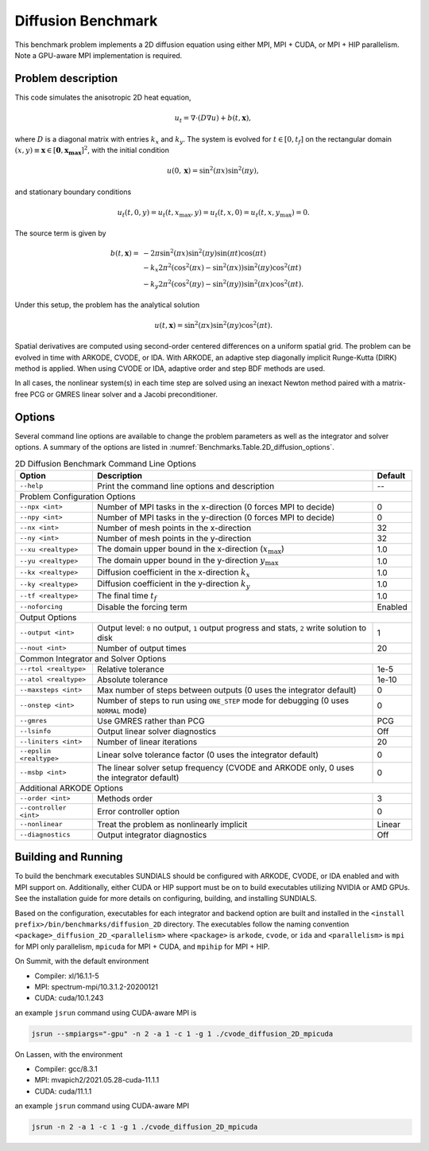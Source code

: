 ..
   Author(s): David J. Gardner @ LLNL
   -----------------------------------------------------------------------------
   SUNDIALS Copyright Start
   Copyright (c) 2002-2021, Lawrence Livermore National Security
   and Southern Methodist University.
   All rights reserved.

   See the top-level LICENSE and NOTICE files for details.

   SPDX-License-Identifier: BSD-3-Clause
   SUNDIALS Copyright End
   -----------------------------------------------------------------------------

.. _Benchmarks.Diffusion:


Diffusion Benchmark
-------------------

This benchmark problem implements a 2D diffusion equation using either MPI,
MPI + CUDA, or MPI + HIP parallelism. Note a GPU-aware MPI implementation is
required.


Problem description
^^^^^^^^^^^^^^^^^^^

This code simulates the anisotropic 2D heat equation,

.. math::

    u_t = \nabla \cdot (D \nabla u) + b(t,\mathbf{x}),

where :math:`D` is a diagonal matrix with entries :math:`k_x` and :math:`k_y`.
The system is evolved for :math:`t \in [0, t_f]` on the rectangular domain
:math:`(x,y) \equiv \mathbf{x} \in [\mathbf{0}, \mathbf{x_{\text{max}}}]^2`,
with the initial condition

.. math::

   u(0,\mathbf{x}) = \sin^2(\pi x) \sin^2(\pi y),

and stationary boundary conditions

.. math::

   u_t(t,0,y) = u_t(t,x_{\text{max}},y) =
   u_t(t,x,0) = u_t(t,x,y_{\text{max}}) = 0.

The source term is given by

.. math::

   b(t,\mathbf{x}) = & -2 \pi \sin^2(\pi x) \sin^2(\pi y) \sin(\pi t) \cos(\pi t) \\
   & - k_x 2 \pi^2 (\cos^2(\pi x) - \sin^2(\pi x)) \sin^2(\pi y) \cos^2(\pi t) \\
   & - k_y 2 \pi^2 (\cos^2(\pi y) - \sin^2(\pi y)) \sin^2(\pi x) \cos^2(\pi t).

Under this setup, the problem has the analytical solution

.. math::

   u(t,\mathbf{x}) = \sin^2(\pi x) \sin^2(\pi y) \cos^2(\pi t).

Spatial derivatives are computed using second-order centered differences on a
uniform spatial grid. The problem can be evolved in time with ARKODE, CVODE, or
IDA. With ARKODE, an adaptive step diagonally implicit Runge-Kutta (DIRK) method
is applied. When using CVODE or IDA, adaptive order and step BDF methods are
used.

In all cases, the nonlinear system(s) in each time step are solved using an
inexact Newton method paired with a matrix-free PCG or GMRES linear solver and a
Jacobi preconditioner.


Options
^^^^^^^

Several command line options are available to change the problem parameters
as well as the integrator and solver options. A summary of the options are
listed in :numref:`Benchmarks.Table.2D_diffusion_options`.

.. tabularcolumns:: |\Y{0.32}|\Y{0.53}|\Y{0.15}|

.. _Benchmarks.Table.2D_diffusion_options:

.. Table:: 2D Diffusion Benchmark Command Line Options

   +-------------------------------+--------------------------------------+---------------+
   | Option                        | Description                          | Default       |
   +===============================+======================================+===============+
   | ``--help``                    | Print the command line options       | --            |
   |                               | and description                      |               |
   +-------------------------------+--------------------------------------+---------------+
   | Problem Configuration Options                                                        |
   +-------------------------------+--------------------------------------+---------------+
   | ``--npx <int>``               | Number of MPI tasks in the           | 0             |
   |                               | x-direction (0 forces MPI to decide) |               |
   +-------------------------------+--------------------------------------+---------------+
   | ``--npy <int>``               | Number of MPI tasks in the           | 0             |
   |                               | y-direction (0 forces MPI to decide) |               |
   +-------------------------------+--------------------------------------+---------------+
   | ``--nx <int>``                | Number of mesh points in the         | 32            |
   |                               | x-direction                          |               |
   +-------------------------------+--------------------------------------+---------------+
   | ``--ny <int>``                | Number of mesh points in the         | 32            |
   |                               | y-direction                          |               |
   +-------------------------------+--------------------------------------+---------------+
   | ``--xu <realtype>``           | The domain upper bound in the        | 1.0           |
   |                               | x-direction (:math:`x_\text{max}`)   |               |
   +-------------------------------+--------------------------------------+---------------+
   | ``--yu <realtype>``           | The domain upper bound in the        | 1.0           |
   |                               | y-direction :math:`y_\text{max}`     |               |
   +-------------------------------+--------------------------------------+---------------+
   | ``--kx <realtype>``           | Diffusion coefficient in the         | 1.0           |
   |                               | x-direction :math:`k_x`              |               |
   +-------------------------------+--------------------------------------+---------------+
   | ``--ky <realtype>``           | Diffusion coefficient in the         | 1.0           |
   |                               | y-direction :math:`k_y`              |               |
   +-------------------------------+--------------------------------------+---------------+
   | ``--tf <realtype>``           | The final time :math:`t_f`           | 1.0           |
   +-------------------------------+--------------------------------------+---------------+
   | ``--noforcing``               | Disable the forcing term             | Enabled       |
   +-------------------------------+--------------------------------------+---------------+
   | Output Options                                                                       |
   +-------------------------------+--------------------------------------+---------------+
   | ``--output <int>``            | Output level: ``0`` no output,       | 1             |
   |                               | ``1`` output progress and stats,     |               |
   |                               | ``2`` write solution to disk         |               |
   +-------------------------------+--------------------------------------+---------------+
   | ``--nout <int>``              | Number of output times               | 20            |
   +-------------------------------+--------------------------------------+---------------+
   | Common Integrator and Solver Options                                                 |
   +-------------------------------+--------------------------------------+---------------+
   | ``--rtol <realtype>``         | Relative tolerance                   | 1e-5          |
   +-------------------------------+--------------------------------------+---------------+
   | ``--atol <realtype>``         | Absolute tolerance                   | 1e-10         |
   +-------------------------------+--------------------------------------+---------------+
   | ``--maxsteps <int>``          | Max number of steps between outputs  | 0             |
   |                               | (0 uses the integrator default)      |               |
   +-------------------------------+--------------------------------------+---------------+
   | ``--onstep <int>``            | Number of steps to run using         | 0             |
   |                               | ``ONE_STEP`` mode for debugging      |               |
   |                               | (0 uses ``NORMAL`` mode)             |               |
   +-------------------------------+--------------------------------------+---------------+
   | ``--gmres``                   | Use GMRES rather than PCG            | PCG           |
   +-------------------------------+--------------------------------------+---------------+
   | ``--lsinfo``                  | Output linear solver diagnostics     | Off           |
   +-------------------------------+--------------------------------------+---------------+
   | ``--liniters <int>``          | Number of linear iterations          | 20            |
   +-------------------------------+--------------------------------------+---------------+
   | ``--epslin <realtype>``       | Linear solve tolerance factor        | 0             |
   |                               | (0 uses the integrator default)      |               |
   +-------------------------------+--------------------------------------+---------------+
   | ``--msbp <int>``              | The linear solver setup frequency    | 0             |
   |                               | (CVODE and ARKODE only, 0 uses the   |               |
   |                               | integrator default)                  |               |
   +-------------------------------+--------------------------------------+---------------+
   | Additional ARKODE Options                                                            |
   +-------------------------------+--------------------------------------+---------------+
   | ``--order <int>``             | Methods order                        | 3             |
   +-------------------------------+--------------------------------------+---------------+
   | ``--controller <int>``        | Error controller option              | 0             |
   +-------------------------------+--------------------------------------+---------------+
   | ``--nonlinear``               | Treat the problem as nonlinearly     | Linear        |
   |                               | implicit                             |               |
   +-------------------------------+--------------------------------------+---------------+
   | ``--diagnostics``             | Output integrator diagnostics        | Off           |
   +-------------------------------+--------------------------------------+---------------+


Building and Running
^^^^^^^^^^^^^^^^^^^^

To build the benchmark executables SUNDIALS should be configured with ARKODE,
CVODE, or IDA enabled and with MPI support on. Additionally, either CUDA or HIP
support must be on to build executables utilizing NVIDIA or AMD GPUs. See the
installation guide for more details on configuring, building, and installing
SUNDIALS.

Based on the configuration, executables for each integrator and backend option
are built and installed in the ``<install prefix>/bin/benchmarks/diffusion_2D``
directory. The executables follow the naming convention
``<package>_diffusion_2D_<parallelism>`` where ``<package>`` is ``arkode``,
``cvode``, or ``ida`` and ``<parallelism>`` is ``mpi`` for MPI only parallelism,
``mpicuda`` for MPI + CUDA, and ``mpihip`` for MPI + HIP.

On Summit, with the default environment

* Compiler: xl/16.1.1-5
* MPI: spectrum-mpi/10.3.1.2-20200121
* CUDA: cuda/10.1.243

an example ``jsrun`` command using CUDA-aware MPI is

.. code-block:: none

   jsrun --smpiargs="-gpu" -n 2 -a 1 -c 1 -g 1 ./cvode_diffusion_2D_mpicuda


On Lassen, with the environment

* Compiler: gcc/8.3.1
* MPI: mvapich2/2021.05.28-cuda-11.1.1
* CUDA: cuda/11.1.1

an example ``jsrun`` command using CUDA-aware MPI

.. code-block:: none

   jsrun -n 2 -a 1 -c 1 -g 1 ./cvode_diffusion_2D_mpicuda

